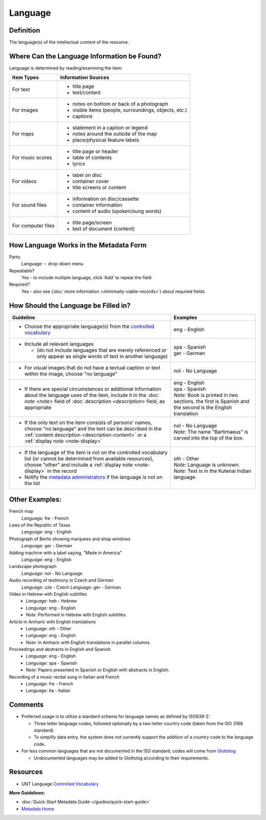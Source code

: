 ########
Language
########

.. _language-definition:

**********
Definition
**********

The language(s) of the intellectual content of the resource.

.. _language-sources:

********************************************
Where Can the Language Information be Found?
********************************************

Language is determined by reading/examining the item:

+---------------------------------------+-------------------------------------------------------+
|**Item Types**                         |**Information Sources**                                |
+=======================================+=======================================================+
|For text                               |- title page                                           |
|                                       |- text/content                                         |
+---------------------------------------+-------------------------------------------------------+
|For images                             |- notes on bottom or back of a photograph              |
|                                       |- visible items (people, surroundings, objects, etc.)  |
|                                       |- captions                                             |
+---------------------------------------+-------------------------------------------------------+
|For maps                               |- statement in a caption or legend                     |
|                                       |- notes around the outside of the map                  |
|                                       |- place/physical feature labels                        |
+---------------------------------------+-------------------------------------------------------+
|For music scores                       |- title page or header                                 |
|                                       |- table of contents                                    |
|                                       |- lyrics                                               |
+---------------------------------------+-------------------------------------------------------+
|For videos                             |- label on disc                                        |
|                                       |- container cover                                      |
|                                       |- title screens or content                             |
+---------------------------------------+-------------------------------------------------------+
|For sound files                        |- information on disc/cassette                         |
|                                       |- container information                                |
|                                       |- content of audio (spoken/sung words)                 |
+---------------------------------------+-------------------------------------------------------+
|For computer files                     |- title page/screen                                    |
|                                       |- text of document (content)                           |
+---------------------------------------+-------------------------------------------------------+

.. _language-form:

***************************************
How Language Works in the Metadata Form
***************************************

.. image:: ../_static/images/edit-language.png
   :alt: Screenshot of language element in metadata editing system.

Parts:
    Language -- drop-down menu

Repeatable?
	Yes - to include multiple language, click 'Add' to repeat the field

Required?
	 Yes - also see (:doc:`more information </minimally-viable-records>`) about required fields


.. _language-fill:

*************************************
How Should the Language be Filled in?
*************************************


+---------------------------------------------------------------------------+---------------------------------------+
| **Guideline**                                                             | **Examples**                          |
+===========================================================================+=======================================+
|-  Choose the appropriate language(s) from the `controlled                 |eng - English                          |
|   vocabulary <https://digital2.library.unt.edu/vocabularies/languages/>`_ |                                       |
+---------------------------------------------------------------------------+---------------------------------------+
|-  Include all relevant languages                                          | | spa - Spanish                       |
|                                                                           | | ger - German                        |
|   -   (do not include languages that are merely referenced or only appear |                                       |
|       as single words of text in another language)                        |                                       |
+---------------------------------------------------------------------------+---------------------------------------+
|-  For visual images that do not have a textual caption or text within the |nol - No Language                      |
|   image, choose "no language"                                             |                                       |
+---------------------------------------------------------------------------+---------------------------------------+
|-  If there are special circumstances or additional information about the  | | eng - English                       |
|   language uses of the item, include it in the :doc: `note <note>` field  | | spa - Spanish                       |
|   of :doc: `description <description>` field, as appropriate              | | *Note:* Book is printed in two      |
|                                                                           |   sections, the first is Spanish and  |
|                                                                           |   the second is the English           |
|                                                                           |   translation                         |
+---------------------------------------------------------------------------+---------------------------------------+
|-  If the only text on the item consists of persons' names, choose "no     | | nol - No Language                   |
|   language" and the text can be described in the :ref:`content description| | *Note:* The name "Bartimaeus" is    |
|   <description-content>` or a :ref:`display note <note-display>`          |   carved into the top of the box.     |
+---------------------------------------------------------------------------+---------------------------------------+
|-  If the language of the item is not on the controlled vocabulary list (or| | oth - Other                         |
|   cannot be determined from available resources), choose "other" and      |                                       |
|   include a :ref:`display note <note-display>` in the record              | | *Note:* Language is unknown.        |
|-  Notify the `metadata administrators                                     |                                       |
|   <https://library.unt.edu/digital-projects-unit/contacts/>`_ if the      | | *Note:* Text is in the Kutenai      |
|   language is not on the list                                             |   Indian language.                    |
+---------------------------------------------------------------------------+---------------------------------------+


.. _language-examples:

***************
Other Examples:
***************

French map
   *Language:* fre - French

Laws of the Republic of Texas
   *Language:* eng - English

Photograph of Berlin showing marquees and shop windows
   *Language:* ger - German

Adding machine with a label saying, "Made in America"
   *Language:* eng - English

Landscape photograph
   *Language:* nol - No Language

Audio recording of testimony in Czech and German
   *Language:* cze - Czech
   *Language:* ger - German

Video in Hebrew with English subtitles
   - *Language:* heb - Hebrew
   - *Language:* eng - English
   - *Note:* Performed in Hebrew with English subtitles.

Article in Amharic with English translations
   - *Language:* oth - Other
   - *Language:* eng - English
   - *Note:* In Amharic with English translations in parallel columns.

Proceedings and abstracts in English and Spanish
   - *Language:* eng - English
   - *Language:* spa - Spanish
   - *Note:* Papers presented in Spanish or English with abstracts in English.

Recording of a music recital sung in Italian and French
   - *Language:* fre - French
   - *Language:* ita - Italian


.. _language-comments:

********
Comments
********

-   Preferred usage is to utilize a standard schema for language names
    as defined by ISO639-2:
    
    -   Three letter language codes, followed optionally by a two-letter
        country code (taken from the ISO 3166 standard).
    -   To simplify data entry, the system does not currently support
        the addition of a country code to the language code.
        
-	For less common languages that are not documented in the ISO standard,
	codes will come from `Glottolog <https://glottolog.org/>`_
	
	-	Undocumented languages may be added to Glottolog according to their requirements.


.. _language-resources:

*********
Resources
*********


-   UNT Language `Controlled Vocabulary <https://digital2.library.unt.edu/vocabularies/languages/>`_

**More Guidelines:**

-   :doc:`Quick-Start Metadata Guide </guides/quick-start-guide>`
-   `Metadata Home <https://library.unt.edu/metadata/>`_